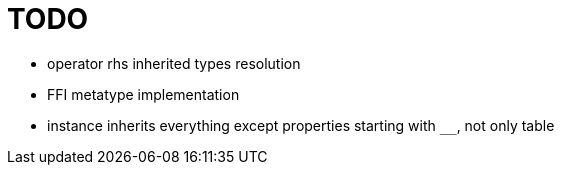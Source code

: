
= TODO

* operator rhs inherited types resolution
* FFI metatype implementation
* instance inherits everything except properties starting with `__`, not only table
